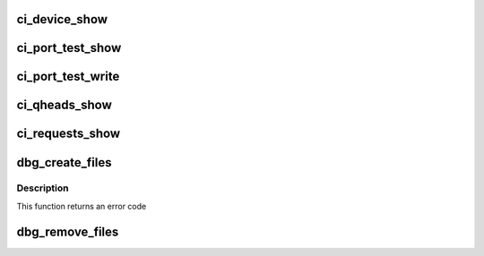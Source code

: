 .. -*- coding: utf-8; mode: rst -*-
.. src-file: drivers/usb/chipidea/debug.c

.. _`ci_device_show`:

ci_device_show
==============

.. c:function:: int ci_device_show(struct seq_file *s, void *data)

    prints information about device capabilities and status

    :param struct seq_file \*s:
        *undescribed*

    :param void \*data:
        *undescribed*

.. _`ci_port_test_show`:

ci_port_test_show
=================

.. c:function:: int ci_port_test_show(struct seq_file *s, void *data)

    reads port test mode

    :param struct seq_file \*s:
        *undescribed*

    :param void \*data:
        *undescribed*

.. _`ci_port_test_write`:

ci_port_test_write
==================

.. c:function:: ssize_t ci_port_test_write(struct file *file, const char __user *ubuf, size_t count, loff_t *ppos)

    writes port test mode

    :param struct file \*file:
        *undescribed*

    :param const char __user \*ubuf:
        *undescribed*

    :param size_t count:
        *undescribed*

    :param loff_t \*ppos:
        *undescribed*

.. _`ci_qheads_show`:

ci_qheads_show
==============

.. c:function:: int ci_qheads_show(struct seq_file *s, void *data)

    DMA contents of all queue heads

    :param struct seq_file \*s:
        *undescribed*

    :param void \*data:
        *undescribed*

.. _`ci_requests_show`:

ci_requests_show
================

.. c:function:: int ci_requests_show(struct seq_file *s, void *data)

    DMA contents of all requests currently queued (all endpts)

    :param struct seq_file \*s:
        *undescribed*

    :param void \*data:
        *undescribed*

.. _`dbg_create_files`:

dbg_create_files
================

.. c:function:: int dbg_create_files(struct ci_hdrc *ci)

    initializes the attribute interface

    :param struct ci_hdrc \*ci:
        device

.. _`dbg_create_files.description`:

Description
-----------

This function returns an error code

.. _`dbg_remove_files`:

dbg_remove_files
================

.. c:function:: void dbg_remove_files(struct ci_hdrc *ci)

    destroys the attribute interface

    :param struct ci_hdrc \*ci:
        device

.. This file was automatic generated / don't edit.

